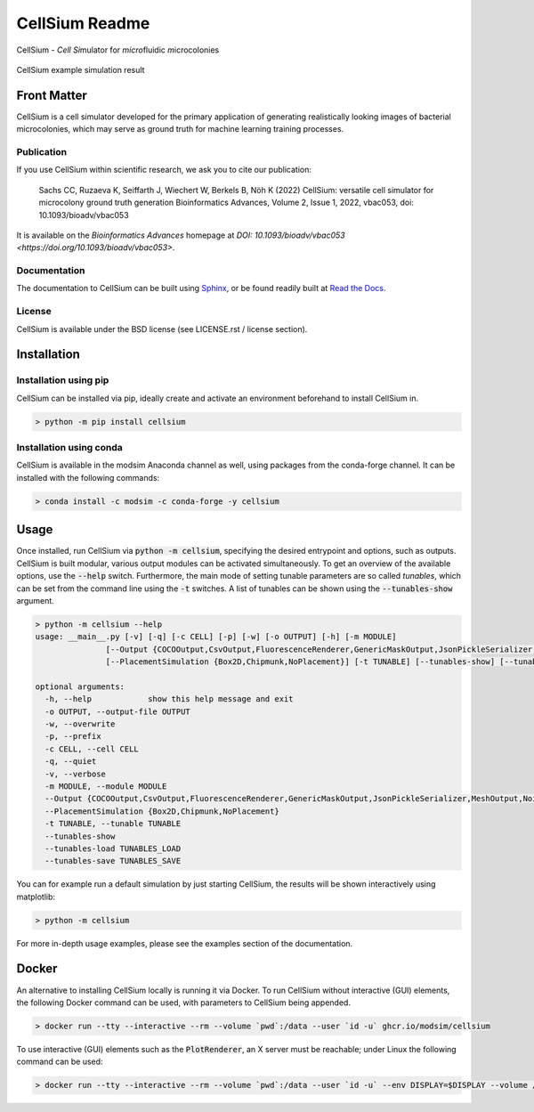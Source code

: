 .. If you read this on hub.docker.com, maybe visit the github page https://github.com/modsim/cellsium

CellSium Readme
===============

.. image:: https://img.shields.io/pypi/v/cellsium.svg
   :target: https://pypi.python.org/pypi/cellsium

.. image:: https://img.shields.io/badge/docs-latest-brightgreen.svg?style=flat
   :target: https://cellsium.readthedocs.io/en/latest/

.. image:: https://github.com/modsim/CellSium/actions/workflows/python-test.yml/badge.svg
   :target: https://github.com/modsim/CellSium/actions/workflows/python-test.yml

.. image:: https://codecov.io/gh/modsim/CellSium/branch/main/graph/badge.svg?token=L36RQXYBW7
    :target: https://codecov.io/gh/modsim/CellSium

.. image:: https://img.shields.io/badge/Docker-image-green?logo=docker
   :target: https://github.com/modsim/CellSium/pkgs/container/cellsium

.. image:: https://img.shields.io/pypi/l/cellsium.svg
   :target: https://opensource.org/licenses/BSD-2-Clause

CellSium - *Cell* *Si*\ mulator for *micro*\ fluidic *m*\ icrocolonies

.. figure:: https://raw.githubusercontent.com/modsim/CellSium/animation/output.gif
    :align: center

    CellSium example simulation result


Front Matter
------------

CellSium is a cell simulator developed for the primary application of generating realistically looking images of bacterial microcolonies, which may serve as ground truth for machine learning training processes.

Publication
###########

If you use CellSium within scientific research, we ask you to cite our publication:

    Sachs CC, Ruzaeva K, Seiffarth J, Wiechert W, Berkels B, Nöh K (2022)
    CellSium: versatile cell simulator for microcolony ground truth generation
    Bioinformatics Advances, Volume 2, Issue 1, 2022, vbac053, doi: 10.1093/bioadv/vbac053

It is available on the *Bioinformatics Advances* homepage at `DOI: 10.1093/bioadv/vbac053 <https://doi.org/10.1093/bioadv/vbac053>`.

Documentation
#############

The documentation to CellSium can be built using `Sphinx <https://www.sphinx-doc.org/>`_, or be found readily built at `Read the Docs <https://cellsium.readthedocs.io/en/latest/>`_.

License
#######

CellSium is available under the BSD license (see LICENSE.rst / license section).

Installation
------------

Installation using pip
######################

CellSium can be installed via pip, ideally create and activate an environment beforehand to install CellSium in.

.. code-block:: bash

    > python -m pip install cellsium

Installation using conda
########################

CellSium is available in the modsim Anaconda channel as well, using packages from the conda-forge channel. It can be
installed with the following commands:

.. code-block:: bash

    > conda install -c modsim -c conda-forge -y cellsium

Usage
-----

Once installed, run CellSium via :code:`python -m cellsium`, specifying the desired entrypoint and options, such as outputs.
CellSium is built modular, various output modules can be activated simultaneously. To get an overview of the available options,
use the :code:`--help` switch. Furthermore, the main mode of setting tunable parameters are so called *tunables*, which can
be set from the command line using the :code:`-t` switches. A list of tunables can be shown using the :code:`--tunables-show` argument.

.. code-block:: bash

    > python -m cellsium --help
    usage: __main__.py [-v] [-q] [-c CELL] [-p] [-w] [-o OUTPUT] [-h] [-m MODULE]
                   [--Output {COCOOutput,CsvOutput,FluorescenceRenderer,GenericMaskOutput,JsonPickleSerializer,MeshOutput,NoisyUnevenIlluminationPhaseContrast,PhaseContrastRenderer,PlainRenderer,PlotRenderer,QuickAndDirtyTableDumper,SvgRenderer,TiffOutput,TrackMateXML,UnevenIlluminationPhaseContrast,YOLOOutput}]
                   [--PlacementSimulation {Box2D,Chipmunk,NoPlacement}] [-t TUNABLE] [--tunables-show] [--tunables-load TUNABLES_LOAD] [--tunables-save TUNABLES_SAVE]

    optional arguments:
      -h, --help            show this help message and exit
      -o OUTPUT, --output-file OUTPUT
      -w, --overwrite
      -p, --prefix
      -c CELL, --cell CELL
      -q, --quiet
      -v, --verbose
      -m MODULE, --module MODULE
      --Output {COCOOutput,CsvOutput,FluorescenceRenderer,GenericMaskOutput,JsonPickleSerializer,MeshOutput,NoisyUnevenIlluminationPhaseContrast,PhaseContrastRenderer,PlainRenderer,PlotRenderer,QuickAndDirtyTableDumper,SvgRenderer,TiffOutput,TrackMateXML,UnevenIlluminationPhaseContrast,YOLOOutput}
      --PlacementSimulation {Box2D,Chipmunk,NoPlacement}
      -t TUNABLE, --tunable TUNABLE
      --tunables-show
      --tunables-load TUNABLES_LOAD
      --tunables-save TUNABLES_SAVE


You can for example run a default simulation by just starting CellSium, the results will be shown interactively using matplotlib:

.. code-block:: bash

    > python -m cellsium

For more in-depth usage examples, please see the examples section of the documentation.

Docker
------

An alternative to installing CellSium locally is running it via Docker. To run CellSium without interactive (GUI) elements, the following Docker command can be used, with parameters to CellSium being appended.

.. code-block:: bash

    > docker run --tty --interactive --rm --volume `pwd`:/data --user `id -u` ghcr.io/modsim/cellsium

To use interactive (GUI) elements such as the :code:`PlotRenderer`, an X server must be reachable; under Linux the following command can be used:

.. code-block:: bash

    > docker run --tty --interactive --rm --volume `pwd`:/data --user `id -u` --env DISPLAY=$DISPLAY --volume /tmp/.X11-unix:/tmp/.X11-unix ghcr.io/modsim/cellsium
